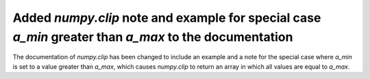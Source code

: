 Added `numpy.clip` note and example for special case `a_min` greater than `a_max` to the documentation
------------------------------------------------------------------------------------------------------
The documentation of `numpy.clip` has been changed to include an example and a note
for the special case where `a_min` is set to a value greater than `a_max`,
which causes `numpy.clip` to return an array in which all values are equal to `a_max`.